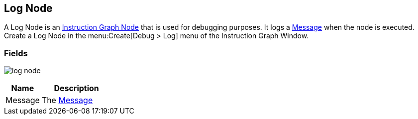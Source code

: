 [#manual/log-node]

## Log Node

A Log Node is an <<manua/instruction-graph-node.html,Instruction Graph Node>> that is used for debugging purposes. It logs a <<reference/message.html,Message>> when the node is executed. Create a Log Node in the menu:Create[Debug > Log] menu of the Instruction Graph Window.

### Fields

image:log-node.png[]

[cols="1,2"]
|===
| Name	| Description

| Message	| The <<reference/message.html,Message>>
|===

ifdef::backend-multipage_html5[]
<<reference/log-node.html,Reference>>
endif::[]